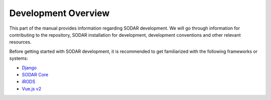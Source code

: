 .. _dev_overview:

Development Overview
^^^^^^^^^^^^^^^^^^^^

This part of the manual provides information regarding SODAR development. We
will go through information for contributing to the repository, SODAR
installation for development, development conventions and other relevant
resources.

Before getting started with SODAR development, it is recommended to get
familiarized with the following frameworks or systems:

- `Django <https://www.djangoproject.com/>`_
- `SODAR Core <https://sodar-core.readthedocs.io/>`_
- `iRODS <https://irods.org>`_
- `Vue.js v2 <https://v2.vuejs.org/>`_
